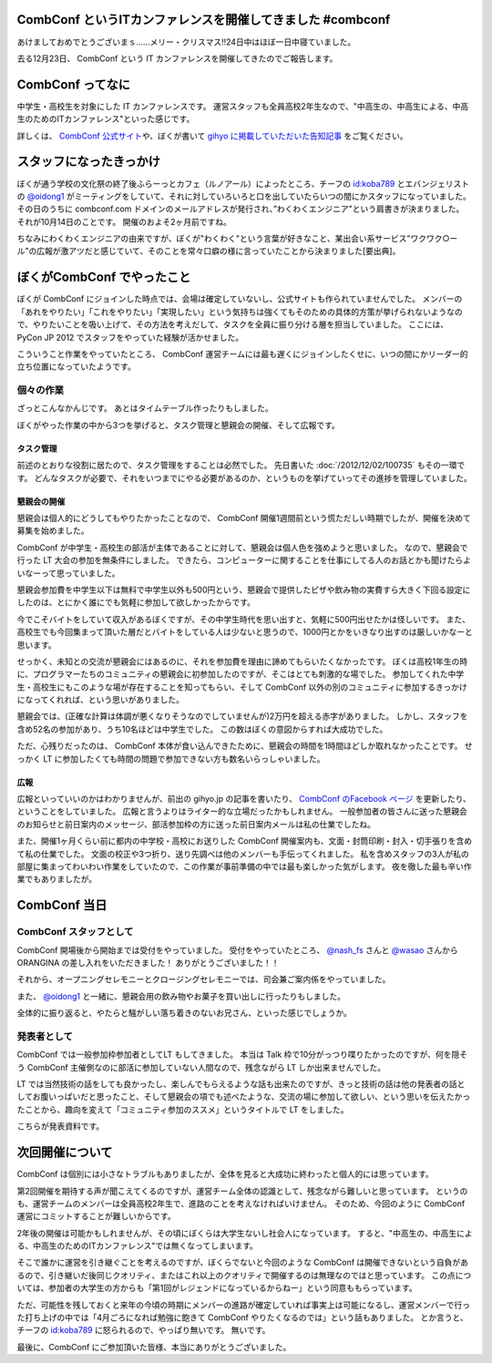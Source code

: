 CombConf というITカンファレンスを開催してきました #combconf
===========================================================

あけましておめでとうございまｓ……メリー・クリスマス!!24日中はほぼ一日中寝ていました。

去る12月23日、 CombConf という IT カンファレンスを開催してきたのでご報告します。

CombConf ってなに
=================

中学生・高校生を対象にした IT カンファレンスです。
運営スタッフも全員高校2年生なので、"中高生の、中高生による、中高生のためのITカンファレンス"といった感じです。

詳しくは、 `CombConf 公式サイト <http://combconf.com/>`__\ や、ぼくが書いて `gihyo に掲載していただいた告知記事 <http://gihyo.jp/news/info/2012/11/2701>`__ をご覧ください。

スタッフになったきっかけ
========================

ぼくが通う学校の文化祭の終了後ふらーっとカフェ（ルノアール）によったところ、チーフの `id:koba789`_ とエバンジェリストの `@oidong1`_ がミーティングをしていて、それに対していろいろと口を出していたらいつの間にかスタッフになっていました。
その日のうちに combconf.com ドメインのメールアドレスが発行され、”わくわくエンジニア"という肩書きが決まりました。
それが10月14日のことです。
開催のおよそ2ヶ月前ですね。

ちなみにわくわくエンジニアの由来ですが、ぼくが"わくわく"という言葉が好きなこと、某出会い系サービス"ワクワク○ール"の広報が激アツだと感じていて、そのことを常々口癖の様に言っていたことから決まりました[要出典]。

ぼくがCombConf でやったこと
===========================

ぼくが CombConf にジョインした時点では、会場は確定していないし、公式サイトも作られていませんでした。
メンバーの「あれをやりたい」「これをやりたい」「実現したい」という気持ちは強くてもそのための具体的方策が挙げられないようなので、やりたいことを吸い上げて、その方法を考えだして、タスクを全員に振り分ける層を担当していました。
ここには、 PyCon JP 2012 でスタッフをやっていた経験が活かせました。

.. raw:: html

    <blockquote class="twitter-tweet" lang="en"><p lang="ja" dir="ltr">好き放題言われたことを、実現させる方法を考えて、そのためのタスクを割り振る役回り的な何か。</p>&mdash; Kohei YOSHIDA (@yosida95) <a href="https://twitter.com/yosida95/status/282113170175299586">December 21, 2012</a></blockquote>

    <blockquote class="twitter-tweet" data-conversation="none" lang="en"><p lang="ja" dir="ltr"><a href="https://twitter.com/yosida95">@yosida95</a> そして実行効率の悪いワーカーの尻を叩き続ける</p>&mdash; 霧矢あおい (@KOBA789) <a href="https://twitter.com/KOBA789/status/282114076602155008">December 21, 2012</a></blockquote>

こういうこと作業をやっていたところ、 CombConf 運営チームには最も遅くにジョインしたくせに、いつの間にかリーダー的立ち位置になっていたようです。

.. raw:: html

    <blockquote class="twitter-tweet" data-conversation="none" lang="en"><p lang="ja" dir="ltr"><a href="https://twitter.com/KOBA789">@KOBA789</a> <a href="https://twitter.com/yosida95">@yosida95</a> 正しい</p>&mdash; おいどん (@oidong1) <a href="https://twitter.com/oidong1/status/281267819792965633">December 19, 2012</a></blockquote>

個々の作業
----------

.. raw:: html

    <blockquote class="twitter-tweet" lang="en"><p lang="ja" dir="ltr">CombConf で俺がした仕事: メンバーのタスク管理, タスク管理システム製作, 一般参加枠募集, gihyo 広報記事執筆, 懇親会開催決定, 懇親会参加者募集, あとなんか色々やったけど忘れた。全体を通して、進まないことを前にすすめる役もやってた。</p>&mdash; Kohei YOSHIDA (@yosida95) <a href="https://twitter.com/yosida95/status/282110862930616320">December 21, 2012</a></blockquote>

ざっとこんなかんじです。
あとはタイムテーブル作ったりもしました。

ぼくがやった作業の中から3つを挙げると、タスク管理と懇親会の開催、そして広報です。

タスク管理
~~~~~~~~~~

前述のとおりな役割に居たので、タスク管理をすることは必然でした。
先日書いた :doc:`/2012/12/02/100735` もその一環です。
どんなタスクが必要で、それをいつまでにやる必要があるのか、というものを挙げていってその進捗を管理していました。

懇親会の開催
~~~~~~~~~~~~

懇親会は個人的にどうしてもやりたかったことなので、 CombConf 開催1週間前という慌ただしい時期でしたが、開催を決めて募集を始めました。

CombConf が中学生・高校生の部活が主体であることに対して、懇親会は個人色を強めようと思いました。
なので、懇親会で行った LT 大会の参加を無条件にしました。
できたら、コンピューターに関することを仕事にしてる人のお話とかも聞けたらよいなーって思っていました。

懇親会参加費を中学生以下は無料で中学生以外も500円という、懇親会で提供したピザや飲み物の実費すら大きく下回る設定にしたのは、とにかく誰にでも気軽に参加して欲しかったからです。

今でこそバイトをしていて収入があるぼくですが、その中学生時代を思い出すと、気軽に500円出せたかは怪しいです。
また、高校生でも今回集まって頂いた層だとバイトをしている人は少ないと思うので、1000円とかをいきなり出すのは厳しいかなーと思います。

せっかく、未知との交流が懇親会にはあるのに、それを参加費を理由に諦めてもらいたくなかったです。
ぼくは高校1年生の時に、プログラマーたちのコミュニティの懇親会に初参加したのですが、そこはとても刺激的な場でした。
参加してくれた中学生・高校生にもこのような場が存在することを知ってもらい、そして CombConf 以外の別のコミュニティに参加するきっかけになってくれれば、という思いがありました。

懇親会では、(正確な計算は体調が悪くなりそうなのでしていませんが)2万円を超える赤字がありました。
しかし、スタッフを含め52名の参加があり、うち10名ほどは中学生でした。
この数はぼくの意図からすれば大成功でした。

ただ、心残りだったのは、 CombConf 本体が食い込んできたために、懇親会の時間を1時間ほどしか取れなかったことです。
せっかく LT に参加したくても時間の問題で参加できない方も数名いらっしゃいました。

広報
~~~~

広報といっていいのかはわかりませんが、前出の gihyo.jp の記事を書いたり、 `CombConf のFacebook ページ <https://www.facebook.com/CombConf>`__ を更新したり、ということをしていました。
広報と言うよりはライター的な立場だったかもしれません。
一般参加者の皆さんに送った懇親会のお知らせと前日案内のメッセージ、部活参加枠の方に送った前日案内メールは私の仕業でしたね。

また、開催1ヶ月くらい前に都内の中学校・高校にお送りした CombConf 開催案内も、文面・封筒印刷・封入・切手張りを含めて私の仕業でした。
文面の校正や3つ折り、送り先調べは他のメンバーも手伝ってくれました。
私を含めスタッフの3人が私の部屋に集まってわいわい作業をしていたので、この作業が事前準備の中では最も楽しかった気がします。
夜を徹した最も辛い作業でもありましたが。

CombConf 当日
=============

CombConf スタッフとして
-----------------------

CombConf 開場後から開始までは受付をやっていました。
受付をやっていたところ、 `@nash\_fs <http://twitter.com/nash_fs>`__ さんと `@wasao <http://twitter.com/wasao>`__ さんから ORANGINA の差し入れをいただきました！
ありがとうございました！！

それから、オープニングセレモニーとクロージングセレモニーでは、司会兼ご案内係をやっていました。

また、 `@oidong1`_ と一緒に、懇親会用の飲み物やお菓子を買い出しに行ったりもしました。

全体的に振り返ると、やたらと騒がしい落ち着きのないお兄さん、といった感じでしょうか。

発表者として
------------

CombConf では一般参加枠参加者としてLT もしてきました。
本当は Talk 枠で10分がっつり喋りたかったのですが、何を隠そう CombConf 主催側なのに部活に参加していない人間なので、残念ながら LT しか出来ませんでした。

LT では当然技術の話をしても良かったし、楽しんでもらえるような話も出来たのですが、きっと技術の話は他の発表者の話としてお腹いっぱいだと思ったこと、そして懇親会の項でも述べたような、交流の場に参加して欲しい、という思いを伝えたかったことから、趣向を変えて「コミュニティ参加のススメ」というタイトルで LT をしました。

こちらが発表資料です。

.. raw:: html

    <script async class="speakerdeck-embed" data-id="0b9805302f410130f88012313d03008e" data-ratio="1.2994923857868" src="//speakerdeck.com/assets/embed.js"></script>

次回開催について
================

CombConf は個別には小さなトラブルもありましたが、全体を見ると大成功に終わったと個人的には思っています。

第2回開催を期待する声が聞こえてくるのですが、運営チーム全体の認識として、残念ながら難しいと思っています。
というのも、運営チームのメンバーは全員高校2年生で、進路のことを考えなければいけません。
そのため、今回のように CombConf 運営にコミットすることが難しいからです。

2年後の開催は可能かもしれませんが、その頃にぼくらは大学生ないし社会人になっています。
すると、"中高生の、中高生による、中高生のためのITカンファレンス"では無くなってしまいます。

そこで誰かに運営を引き継ぐことを考えるのですが、ぼくらでないと今回のような CombConf は開催できないという自負があるので、引き継いだ後同じクオリティ、またはこれ以上のクオリティで開催するのは無理なのではと思っています。
この点については、参加者の大学生の方からも「第1回がレジェンドになっているからねー」という同意ももらっています。

ただ、可能性を残しておくと来年の今頃の時期にメンバーの進路が確定していれば事実上は可能になるし、運営メンバーで行った打ち上げの中では「4月ごろになれば勉強に飽きて CombConf やりたくなるのでは」という話もありました。
とか言うと、チーフの `id:koba789`_ に怒られるので、やっぱり無いです。
無いです。

.. raw:: html

    <blockquote class="twitter-tweet" lang="en"><p lang="ja" dir="ltr"><a href="https://twitter.com/hashtag/combconf?src=hash">#combconf</a> 、マジで次回は考えてない。考えてない。考えてないよ!　考えてないったら考えてないんだからね!</p>&mdash; 霧矢あおい (@KOBA789) <a href="https://twitter.com/KOBA789/status/282738001065439232">December 23, 2012</a></blockquote>

最後に、CombConf にご参加頂いた皆様、本当にありがとうございました。

.. raw:: html

    <blockquote class="twitter-tweet" lang="en"><p lang="ja" dir="ltr">CombConf 来てない人損してるというよりは、来てる人めっちゃ得してる <a href="https://twitter.com/hashtag/combconf?src=hash">#combconf</a></p>&mdash; Kohei YOSHIDA (@yosida95) <a href="https://twitter.com/yosida95/status/282740132300345344">December 23, 2012</a></blockquote>

.. _`id:koba789`: http://blog.hatena.ne.jp/koba789/
.. _`@oidong1`: https://twitter.com/oidong1
